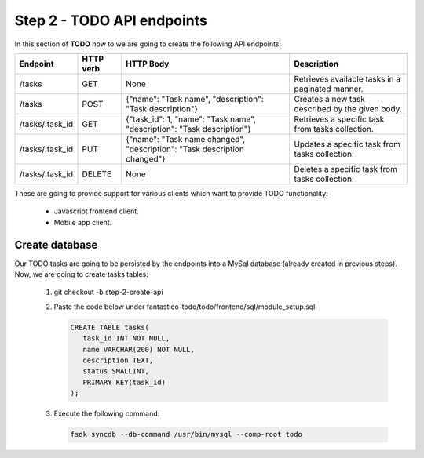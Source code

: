 Step 2 - TODO API endpoints
===========================

In this section of **TODO** how to we are going to create the following API endpoints:

+-----------------+---------------+--------------------------------------------------------------------------+--------------------------------------------------+
| **Endpoint**    | **HTTP verb** | **HTTP Body**                                                            | **Description**                                  |
+-----------------+---------------+--------------------------------------------------------------------------+--------------------------------------------------+
| /tasks          | GET           | None                                                                     | Retrieves available tasks in a paginated manner. |
+-----------------+---------------+--------------------------------------------------------------------------+--------------------------------------------------+
| /tasks          | POST          | {"name": "Task name", "description": "Task description"}                 | Creates a new task described by the given body.  |
+-----------------+---------------+--------------------------------------------------------------------------+--------------------------------------------------+
| /tasks/:task_id | GET           | {"task_id": 1, "name": "Task name", "description": "Task description"}   | Retrieves a specific task from tasks collection. |
+-----------------+---------------+--------------------------------------------------------------------------+--------------------------------------------------+
| /tasks/:task_id | PUT           | {"name": "Task name changed", "description": "Task description changed"} | Updates a specific task from tasks collection.   |
+-----------------+---------------+--------------------------------------------------------------------------+--------------------------------------------------+
| /tasks/:task_id | DELETE        | None                                                                     | Deletes a specific task from tasks collection.   |
+-----------------+---------------+--------------------------------------------------------------------------+--------------------------------------------------+

These are going to provide support for various clients which want to provide TODO functionality:

   * Javascript frontend client.
   * Mobile app client.

Create database
---------------

Our TODO tasks are going to be persisted by the endpoints into a MySql database (already created in previous steps). Now,
we are going to create tasks tables:

   #. git checkout -b step-2-create-api
   #. Paste the code below under fantastico-todo/todo/frontend/sql/module_setup.sql

      .. code-block:: sql

         CREATE TABLE tasks(
            task_id INT NOT NULL,
            name VARCHAR(200) NOT NULL,
            description TEXT,
            status SMALLINT,
            PRIMARY KEY(task_id)
         );

   #. Execute the following command:

      .. code-block:: bash

         fsdk syncdb --db-command /usr/bin/mysql --comp-root todo
